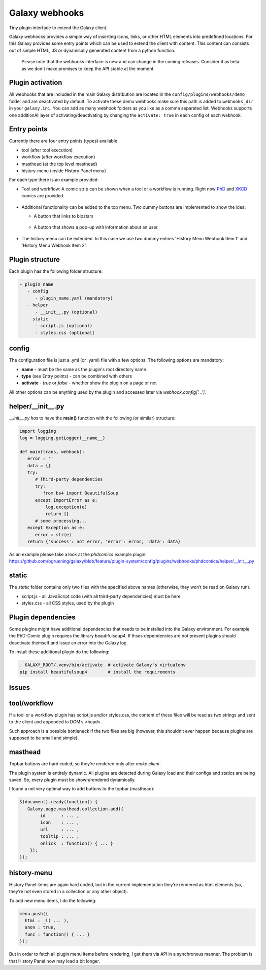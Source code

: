 Galaxy webhooks
===============

Tiny plugin interface to extend the Galaxy client.

Galaxy webhooks provides a simple way of inserting icons, links, or other HTML elements into predefined locations.
For this Galaxy provides some entry points which can be used to extend the client with content. This content
can consists out of simple HTML, JS or dynamically generated content from a python function.

  Please note that the webhooks interface is new and can change in the coming releases. Consider it as beta as we don't
  make promises to keep the API stable at the moment.

Plugin activation
-----------------
All webhooks that are included in the main Galaxy distribution are located in the ``config/plugins/webhooks/demo`` folder
and are deactivated by default.
To activate these demo webhooks make sure this path is added to ``webhooks_dir`` in your ``galaxy.ini``. You can add as many
webhook folders as you like as a comma separated list.
Webhooks supports one additionAl layer of activating/deactivating by changing the ``activate: true`` in each config of each webhook.


Entry points
------------

Currently there are four entry points (types) available:

- tool (after tool execution)
- workflow (after workflow execution)
- masthead (at the top level masthead)
- history-menu (inside History Panel menu)

For each type there is an example provided:

- Tool and workflow: A comic strip can be shown when a tool or a workflow is running. Right now PhD_ and XKCD_ comics are provided.

.. _PhD: http://phdcomics.com
.. _XKCD: http://xkcd.com/

 .. image:: images_webhooks/tool.png
    :scale: 50 %

 .. image:: images_webhooks/workflow.png
    :scale: 50 %

- Additional functionality can be added to the top menu. Two dummy buttons are implemented to show the idea:

  - A button that links to biostars
   .. image:: images_webhooks/masthead.png
      :scale: 50 %

  - A button that shows a pop-up with information about an user.
   .. image:: images_webhooks/masthead_trans_object.png
      :scale: 50 %

- The history menu can be extended. In this case we use two dummy entries 'History Menu Webhook Item 1' and  'History Menu Webhook Item 2'.
 .. image:: images_webhooks/history-menu.png
    :scale: 25 %

Plugin structure
----------------

Each plugin has the following folder structure:

.. code-block::

   - plugin_name
      - config
         - plugin_name.yaml (mandatory)
      - helper
         - __init__.py (optional)
      - static
         - script.js (optional)
         - styles.css (optional)


config
------

The configuration file is just a .yml (or .yaml) file with a few options. The following options are mandatory:

- **name** - must be the same as the plugin's root directory name
- **type** (see Entry points) - can be combined with others
- **activate** - *true* or *false* - whether show the plugin on a page or not

All other options can be anything used by the plugin and accessed later via *webhook.config['...']*.


helper/__init__.py
------------------

*__init__.py has* to have the **main()** function with the following (or similar) structure:

.. code-block:: python

   import logging
   log = logging.getLogger(__name__)

   def main(trans, webhook):
      error = ''
      data = {}
      try:
         # Third-party dependencies
         try:
            from bs4 import BeautifulSoup
         except ImportError as e:
             log.exception(e)
             return {}
         # some processing...
      except Exception as e:
         error = str(e)
      return {'success': not error, 'error': error, 'data': data}

As an example please take a look at the *phdcomics* example plugin: https://github.com/bgruening/galaxy/blob/feature/plugin-system/config/plugins/webhooks/phdcomics/helper/__init__.py


static
------

The *static* folder contains only two files with the specified above names (otherwise, they won’t be read on Galaxy run).

- script.js - all JavaScript code (with all third-party dependencies) must be here
- styles.css - all CSS styles, used by the plugin


Plugin dependencies
-------------------

Some plugins might have additional dependencies that needs to be installed into the Galaxy environment.
For example the PhD-Comic plugin requires the library beautifulsoup4. If thses dependencies are not present
plugins should deactivate themself and issue an error into the Galaxy log.

To install these additional plugin do the following:

.. code-block:: python

  . GALAXY_ROOT/.venv/bin/activate  # activate Galaxy's virtualenv
  pip install beautifulsoup4        # install the requirements


Issues
------

tool/workflow
-------------

If a tool or a workflow plugin has script.js and/or styles.css, the content of these files will be read as two strings and sent to the client and appended to DOM’s <head>.

Such approach is a possible bottleneck if the two files are big (however, this shouldn’t ever happen because plugins are supposed to be small and simple).

masthead
--------

Topbar buttons are hard coded, so they’re rendered only after *make client*.

The plugin system is entirely dynamic. All plugins are detected during Galaxy load and their configs and statics are being saved. So, every plugin must be shown/rendered dynamically.

I found a not very optimal way to add buttons to the topbar (masthead):

.. code-block:: javascript

  $(document).ready(function() {
     Galaxy.page.masthead.collection.add({
          id      : ... ,
          icon    : ... ,
          url     : ... ,
          tooltip : ... ,
          onlick  : function() { ... }
      });
  });

history-menu
------------

History Panel items are again hard coded, but in the current implementation they’re rendered as html elements (so, they’re not even stored in a collection or any other object).

To add new menu items, I do the following:

.. code-block:: javascript

  menu.push({
    html : _l( ... ),
    anon : true,
    func : function() { ... }
  });

But in order to fetch all plugin menu items before rendering, I get them via API in a synchronous manner. The problem is that History Panel now may load a bit longer.
